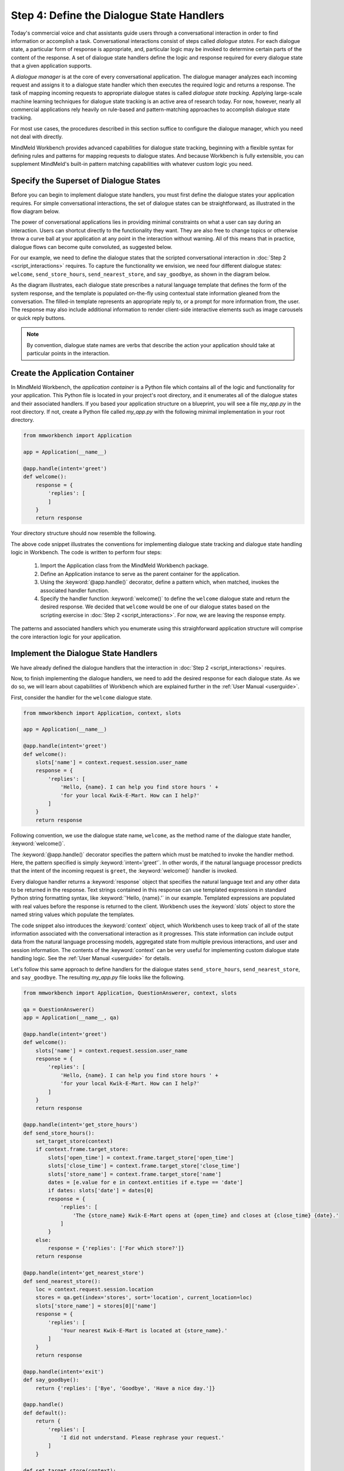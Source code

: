 Step 4: Define the Dialogue State Handlers
==========================================

Today's commercial voice and chat assistants guide users through a conversational interaction in order to find information or accomplish a task. Conversational interactions consist of steps called *dialogue states*. For each dialogue state, a particular form of response is appropriate, and, particular logic may be invoked to determine certain parts of the content of the response. A set of dialogue state handlers define the logic and response required for every dialogue state that a given application supports.

A *dialogue manager* is at the core of every conversational application. The dialogue manager analyzes each incoming request and assigns it to a dialogue state handler which then executes the required logic and returns a response. The task of mapping incoming requests to appropriate dialogue states is called *dialogue state tracking*. Applying large-scale machine learning techniques for dialogue state tracking is an active area of research today. For now, however, nearly all commercial applications rely heavily on rule-based and pattern-matching approaches to accomplish dialogue state tracking.

For most use cases, the procedures described in this section suffice to configure the dialogue manager, which you need not deal with directly.

MindMeld Workbench provides advanced capabilities for dialogue state tracking, beginning with a flexible syntax for defining rules and patterns for mapping requests to dialogue states. And because Workbench is fully extensible, you can supplement MindMeld's built-in pattern matching capabilities with whatever custom logic you need.

Specify the Superset of Dialogue States
~~~~~~~~~~~~~~~~~~~~~~~~~~~~~~~~~~~~~~~

Before you can begin to implement dialogue state handlers, you must first define the dialogue states your application requires. For simple conversational interactions, the set of dialogue states can be straightforward, as illustrated in the flow diagram below.

.. image:: /images/simple_dialogue_states.png
    :width: 700px
    :align: center

The power of conversational applications lies in providing minimal constraints on what a user can say during an interaction. Users can shortcut directly to the functionality they want. They are also free to change topics or otherwise throw a curve ball at your application at any point in the interaction without warning. All of this means that in practice, dialogue flows can become quite convoluted, as suggested below.

.. image:: /images/complex_dialogue_states.png
    :width: 700px
    :align: center

For our example, we need to define the dialogue states that the scripted conversational interaction in :doc:`Step 2 <script_interactions>` requires. To capture the functionality we envision, we need four different dialogue states: ``welcome``, ``send_store_hours``, ``send_nearest_store``, and ``say_goodbye``, as shown in the diagram below.

.. image:: /images/quickstart_dialogue_states.png
    :width: 700px
    :align: center

As the diagram illustrates, each dialogue state prescribes a natural language template that defines the form of the system response, and the template is populated on-the-fly using contextual state information gleaned from the conversation. The filled-in template represents an appropriate reply to, or a prompt for more information from, the user. The response may also include additional information to render client-side interactive elements such as image carousels or quick reply buttons.

.. note::

  By convention, dialogue state names are verbs that describe the action your application should take at particular points in the interaction.


Create the Application Container
~~~~~~~~~~~~~~~~~~~~~~~~~~~~~~~~

In MindMeld Workbench, the *application container* is a Python file which contains all of the logic and functionality for your application. This Python file is located in your project's root directory, and it enumerates all of the dialogue states and their associated handlers. If you based your application structure on a blueprint, you will see a file `my_app.py` in the root directory. If not, create a Python file called `my_app.py` with the following minimal implementation in your root directory.

.. code:: python

  from mmworkbench import Application

  app = Application(__name__)

  @app.handle(intent='greet')
  def welcome():
      response = {
          'replies': [
          ]
      }
      return response

Your directory structure should now resemble the following.

.. image:: /images/directory2.png
    :width: 350px
    :align: center

The above code snippet illustrates the conventions for implementing dialogue state tracking and dialogue state handling logic in Workbench. The code is written to perform four steps:

   1. Import the Application class from the MindMeld Workbench package.
   2. Define an Application instance to serve as the parent container for the application.
   3. Using the :keyword:`@app.handle()` decorator, define a pattern which, when matched, invokes the associated handler function.
   4. Specify the handler function :keyword:`welcome()` to define the ``welcome`` dialogue state and return the desired response. We decided that ``welcome`` would be one of our dialogue states based on the scripting exercise in :doc:`Step 2 <script_interactions>`. For now, we are leaving the response empty.

The patterns and associated handlers which you enumerate using this straighforward application structure will comprise the core interaction logic for your application.

Implement the Dialogue State Handlers
~~~~~~~~~~~~~~~~~~~~~~~~~~~~~~~~~~~~~

We have already defined the dialogue handlers that the interaction in :doc:`Step 2 <script_interactions>` requires.

Now, to finish implementing the dialogue handlers, we need to add the desired response for each dialogue state. As we do so, we will learn about capabilities of Workbench which are explained further in the :ref:`User Manual <userguide>`.

First, consider the handler for the ``welcome`` dialogue state.

.. code:: python

  from mmworkbench import Application, context, slots

  app = Application(__name__)

  @app.handle(intent='greet')
  def welcome():
      slots['name'] = context.request.session.user_name
      response = {
          'replies': [
              'Hello, {name}. I can help you find store hours ' +
              'for your local Kwik-E-Mart. How can I help?'
          ]
      }
      return response

Following convention, we use the dialogue state name, ``welcome``, as the method name of the dialogue state handler, :keyword:`welcome()`.

The :keyword:`@app.handle()` decorator specifies the pattern which must be matched to invoke the handler method. Here, the pattern specified is simply :keyword:`intent='greet'`. In other words, if the natural language processor predicts that the intent of the incoming request is ``greet``, the :keyword:`welcome()` handler is invoked.

Every dialogue handler returns a :keyword:`response` object that specifies the natural language text and any other data to be returned in the response. Text strings contained in this response can use templated expressions in standard Python string formatting syntax, like :keyword:`'Hello, {name}.'` in our example. Templated expressions are populated with real values before the response is returned to the client. Workbench uses the :keyword:`slots` object to store the named string values which populate the templates.

The code snippet also introduces the :keyword:`context` object, which Workbench uses to keep track of all of the state information associated with the conversational interaction as it progresses. This state information can include output data from the natural language processing models, aggregated state from multiple previous interactions, and user and session information. The contents of the :keyword:`context` can be very useful for implementing custom dialogue state handling logic. See the :ref:`User Manual <userguide>` for details.

Let's follow this same approach to define handlers for the dialogue states ``send_store_hours``, ``send_nearest_store``, and ``say_goodbye``. The resulting `my_app.py` file looks like the following.

.. code:: python

  from mmworkbench import Application, QuestionAnswerer, context, slots

  qa = QuestionAnswerer()
  app = Application(__name__, qa)

  @app.handle(intent='greet')
  def welcome():
      slots['name'] = context.request.session.user_name
      response = {
          'replies': [
              'Hello, {name}. I can help you find store hours ' +
              'for your local Kwik-E-Mart. How can I help?'
          ]
      }
      return response

  @app.handle(intent='get_store_hours')
  def send_store_hours():
      set_target_store(context)
      if context.frame.target_store:
          slots['open_time'] = context.frame.target_store['open_time']
          slots['close_time'] = context.frame.target_store['close_time']
          slots['store_name'] = context.frame.target_store['name']
          dates = [e.value for e in context.entities if e.type == 'date']
          if dates: slots['date'] = dates[0]
          response = {
              'replies': [
                  'The {store_name} Kwik-E-Mart opens at {open_time} and closes at {close_time} {date}.'
              ]
          }
      else:
          response = {'replies': ['For which store?']}
      return response

  @app.handle(intent='get_nearest_store')
  def send_nearest_store():
      loc = context.request.session.location
      stores = qa.get(index='stores', sort='location', current_location=loc)
      slots['store_name'] = stores[0]['name']
      response = {
          'replies': [
              'Your nearest Kwik-E-Mart is located at {store_name}.'
          ]
      }
      return response

  @app.handle(intent='exit')
  def say_goodbye():
      return {'replies': ['Bye', 'Goodbye', 'Have a nice day.']}

  @app.handle()
  def default():
      return {
          'replies': [
              'I did not understand. Please rephrase your request.'
          ]
      }

  def set_target_store(context):
      stores = [e.value for e in context.entities if e.type == 'store_name']
      if stores: context.frame.target_store = stores[0]

This code snippet introduces the `QuestionAnswerer` class. In Workbench, `QuestionAnswerer` is the module that creates and searches across a knowledge base of information relevant to your application. In this example, the ``send_nearest_store`` dialogue state relies on the `QuestionAnswerer` component to retrieve the closest retail store location from the knowledge base. The `QuestionAnswerer` is discussed further in the next section.

The snippet also demonstrates the use of a default handler. The :keyword:`@app.handle()` decorator serves as a 'catchall' pattern that returns a default response if no other specified patterns are matched.

Now that our initial set of dialogue handlers are in place, we can begin building a knowledge base and training machine learning models to understand natural language requests.


